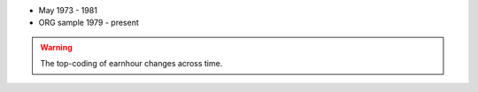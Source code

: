 * May 1973 - 1981
* ORG sample 1979 - present

.. warning::
		The top-coding of earnhour changes across time.
